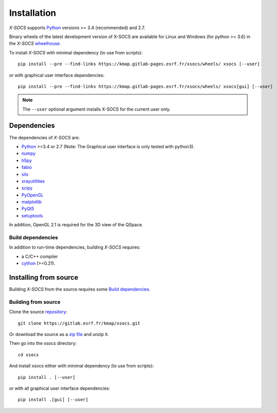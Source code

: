 
Installation
============

*X-SOCS* supports `Python <https://www.python.org/>`_ versions >= 3.4 (recommended) and 2.7.

Binary wheels of the latest development version of X-SOCS are available for Linux and Windows (for python >= 3.6) in the *X-SOCS* `wheelhouse <https://kmap.gitlab-pages.esrf.fr/xsocs/wheels/>`_.

To install *X-SOCS* with minimal dependency (to use from scripts)::

    pip install --pre --find-links https://kmap.gitlab-pages.esrf.fr/xsocs/wheels/ xsocs [--user]

or with graphical user interface dependencies::

    pip install --pre --find-links https://kmap.gitlab-pages.esrf.fr/xsocs/wheels/ xsocs[gui] [--user]

.. note::
   The ``--user`` optional argument installs X-SOCS for the current user only.

Dependencies
------------

The dependencies of *X-SOCS* are:

* `Python <https://www.python.org/>`_ >=3.4 or 2.7 (Note: The Graphical user interface is only tested with python3).
* `numpy <http://www.numpy.org>`_
* `h5py <http://www.h5py.org/>`_
* `fabio <https://pypi.org/project/fabio/>`_
* `silx <https://pypi.org/project/silx>`_
* `xrayutilities <https://xrayutilities.sourceforge.io/>`_
* `scipy <https://pypi.python.org/pypi/scipy>`_
* `PyOpenGL <http://pyopengl.sourceforge.net/>`_
* `matplotlib <https://matplotlib.org/>`_
* `PyQt5 <https://riverbankcomputing.com/software/pyqt/intro>`_
* `setuptools <https://pypi.org/project/setuptools/>`_

In addition, OpenGL 2.1 is required for the 3D view of the QSpace.

Build dependencies
++++++++++++++++++

In addition to run-time dependencies, building *X-SOCS* requires:

* a C/C++ compiler
* `cython <http://cython.org/>`_ (>=0.21).

Installing from source
----------------------

Building *X-SOCS* from the source requires some `Build dependencies`_.

Building from source
++++++++++++++++++++

Clone the source `repository <https://gitlab.esrf.fr/kmap/xsocs.git>`_::

    git clone https://gitlab.esrf.fr/kmap/xsocs.git

Or download the source as a `zip file <https://gitlab.esrf.fr/kmap/xsocs/-/archive/master/xsocs-master.zip>`_ and unzip it.

Then go into the xsocs directory::

    cd xsocs

And install xsocs either with minimal dependency (to use from scripts)::

    pip install . [--user]

or with all graphical user interface dependencies::

    pip install .[gui] [--user]

